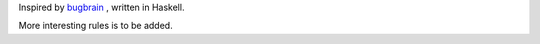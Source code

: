 Inspired by `bugbrain <http://www.biologic.com.au/bugbrain/>`_ , written in Haskell.

More interesting rules is to be added.
